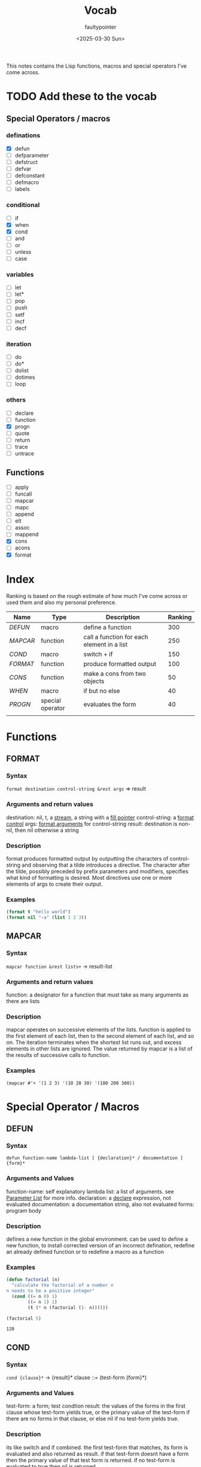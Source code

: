 #+title: Vocab
#+author: faultypointer
#+date: <2025-03-30 Sun>

This notes contains the Lisp functions, macros and special operators I've come across.



* TODO Add these to the vocab
** Special Operators / macros
*** definations
- [X] defun
- [ ] defparameter
- [ ] defstruct
- [ ] defvar
- [ ] defconstant
- [ ] defmacro
- [ ] labels
*** conditional
- [ ] if
- [X] when
- [X] cond
- [ ] and
- [ ] or
- [ ] unless
- [ ] case
*** variables
- [ ] let
- [ ] let*
- [ ] pop
- [ ] push
- [ ] setf
- [ ] incf
- [ ] decf
*** iteration
- [ ] do
- [ ] do*
- [ ] dolist
- [ ] dotimes
- [ ] loop
*** others
- [ ] declare
- [ ] function
- [X] progn
- [ ] quote
- [ ] return
- [ ] trace
- [ ] untrace
** Functions
- [ ] apply
- [ ] funcall
- [ ] mapcar
- [ ] mapc
- [ ] append
- [ ] elt
- [ ] assoc
- [ ] mappend
- [X] cons
- [ ] acons
- [X] format


* Index
Ranking is based on the rough estimate of how much I've come across or used them and also my personal preference.
| Name   | Type             | Description                                | Ranking |
|--------+------------------+--------------------------------------------+---------|
| [[*DEFUN][DEFUN]]  | macro            | define a function                          |     300 |
| [[*MAPCAR][MAPCAR]] | function         | call a function for each element in a list |     250 |
| [[*COND][COND]]   | macro            | switch + if                                |     150 |
| [[*FORMAT][FORMAT]] | function         | produce formatted output                   |     100 |
| [[*CONS][CONS]]   | function         | make a cons from two objects               |      50 |
| [[*WHEN][WHEN]]   | macro            | if but no else                             |      40 |
| [[*PROGN][PROGN]]  | special operator | evaluates the form                         |      40 |
|        |                  |                                            |         |

* Functions
** FORMAT
*** Syntax
~format destination control-string &rest args~ => result
*** Arguments and return values
destination: nil, t, a [[https://www.lispworks.com/documentation/HyperSpec/Body/26_glo_s.htm#stream][stream]], a string with a [[https://www.lispworks.com/documentation/HyperSpec/Body/26_glo_f.htm#fill_pointer][fill pointer]]
control-string: a [[https://www.lispworks.com/documentation/HyperSpec/Body/26_glo_f.htm#format_control][format control]]
args: [[https://www.lispworks.com/documentation/HyperSpec/Body/26_glo_f.htm#format_argument][format arguments]] for control-string
result: destination is non-nil, then nil otherwise a string
*** Description
format produces formatted output by outputting the characters of control-string and observing that a tilde introduces a directive. The character after the tilde, possibly preceded by prefix parameters and modifiers, specifies what kind of formatting is desired. Most directives use one or more elements of args to create their output.

*** Examples
#+begin_src lisp
(format t "hello world")
(format nil "~a" (list 1 2 3))
#+end_src

#+RESULTS:
: (1 2 3)

** MAPCAR
*** Syntax
~mapcar function &rest lists+~ -> result-list
*** Arguments and return values
function: a designator for a function that must take as many arguments as there are lists
*** Description
mapcar operates on successive elements of the lists. function is applied to the first element of each list, then to the second element of each list, and so on. The iteration terminates when the shortest list runs out, and excess elements in other lists are ignored. The value returned by mapcar is a list of the results of successive calls to function.
*** Examples
#+begin_src lisp : :exports both
(mapcar #'+ '(1 2 3) '(10 20 30) '(100 200 300))
#+end_src

#+RESULTS:
| 111 | 222 | 333 |

* Special Operator / Macros

** DEFUN
*** Syntax
~defun function-name lambda-list [ {declaration}* / documentation ]  {form}*~
*** Arguments and Values
function-name: self explanatory
lambda list: a list of arguments. see [[file:prac-cmon-lisp/Function.org::*Parameter List][Parameter List]] for more info.
declaration: a [[https://lisp-docs.github.io/cl-language-reference/chap-3/d-i-dictionary/declare_symbol][declare]] expression, not evaluated
documentation: a documentation string, also not evaluated
forms: program body
*** Description
defines a new function in the global environment. can be used to define a new function, to install corrected version of an incorrect defination, redefine an already defined function or to redefine a macro as a function
*** Examples
#+begin_src lisp :exports both
(defun factorial (n)
  "calculate the factorial of a number n
n needs to be a positive integer"
  (cond ((= n 0) 1)
        ((= n 1) 1)
        (t (* n (factorial (1- n))))))

(factorial 5)
#+end_src

#+RESULTS:
: 120
** COND
*** Syntax
~cond {clause}*~ -> {result}*
clause ::= (test-form {form}*)
*** Arguments and Values
test-form: a form; test condtion
result: the values of the forms in the first clause whose test-form yields true, or the primary value of the test-form if there are no forms in that clause, or else nil if no test-form yields true.

*** Description
its like switch and if combined.
the first test-form that matches, its form is evaluated and also returned as result. if that test-form doesnt have a form then the primary value of that test form is returned.
if no test-form is evaluated to true then nil is returned.

*** Examples
too lazy to add an example now  so see the example in [[*DEFUN][DEFUN]].

** CONS
*** Syntax
~cons object-1 object-2~ -> cons
*** Arguments and Values
object-1, object-2: an object
cons: a [[https://lisp-docs.github.io/cl-language-reference/chap-14/be-c-dictionary/cons_system-class][cons]]
*** Description
creates a new cons, whose car(first) is object-1 and cdr(rest) is object-2
*** Example
#+begin_src lisp
(cons 1 2) → (1 . 2)
(cons 1 nil) → (1)
(cons nil 2) → (NIL . 2)
(cons nil nil) → (NIL)
(cons 1 (cons 2 (cons 3 (cons 4 nil)))) → (1 2 3 4)
(cons ’a ’b) → (A . B)
(cons ’a (cons ’b (cons ’c ’()))) → (A B C)
(cons ’a ’(b c d)) → (A B C D)
#+end_src

** WHEN
*** Syntax
~when test-form {form}*~ -> {result}*
*** Arguments and Values
test-form: test
form: progn
result: value in forms if test-forms results true
*** Description
evalautes the form when test-form results to true
*** Examples
#+begin_src lisp
(when t (prin1 1))
#+end_src

#+RESULTS:
: 1

** PROGN
*** Syntax
~progn {form}* !{result}*~
*** Argument and Values
forms: a implicit form
result: values of the forms
*** Description
evaluates the forms in given order
values of the last form is returned
*** Example
#+begin_src lisp
(progn (princ "hello ") (princ "world"))
#+end_src

#+RESULTS:
: world
